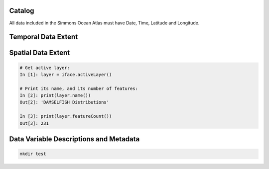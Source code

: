 
Catalog
=======
All data included in the Simmons Ocean Atlas must have Date, Time, Latitude and Longitude.

Temporal Data Extent
====================

.. image:: /_static/data_timeline_test.png
   :width: 700px
   :align: center

Spatial Data Extent
===================
.. code:: python

    # Get active layer:
    In [1]: layer = iface.activeLayer()

    # Print its name, and its number of features:
    In [2]: print(layer.name())
    Out[2]: 'DAMSELFISH Distributions'

    In [3]: print(layer.featureCount())
    Out[3]: 231

Data Variable Descriptions and Metadata
========================================
.. code-block:: console

    mkdir test
